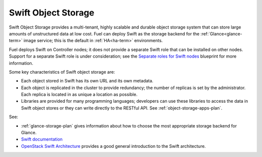 
.. _swift-object-storage-term:

Swift Object Storage
--------------------

Swift Object Storage provides
a multi-tenant, highly scalable and durable object storage system
that can store large amounts of unstructured data at low cost.
Fuel can deploy Swift as the storage backend for
the :ref:`Glance<glance-term>` image service;
this is the default in
:ref:`HA<ha-term>` environments.

Fuel deploys Swift on Controller nodes;
it does not provide a separate Swift role
that can be installed on other nodes.
Support for a separate Swift role is under consideration;
see the `Separate roles for Swift nodes
<https://blueprints.launchpad.net/fuel/+spec/swift-separate-role>`_
blueprint for more information.

Some key characteristics of Swift object storage are:

* Each object stored in Swift has its own URL
  and its own metadata.
* Each object is replicated in the cluster to provide redundancy;
  the number of replicas is set by the administrator.
  Each replica is located in as unique a location as possible.
* Libraries are provided for many programming languages;
  developers can use these libraries to access the data in Swift object stores
  or they can write directly to the RESTful API.
  See :ref:`object-storage-apps-plan`.

See:

- :ref:`glance-storage-plan` gives information
  about how to choose the most appropriate storage backend for Glance.

- `Swift documentation <http://swift.openstack.org/>`_

- `OpenStack Swift Architecture <https://swiftstack.com/openstack-swift/architecture/>`_
  provides a good general introduction to the Swift architecture.


